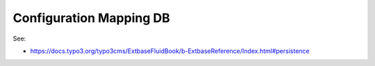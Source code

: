 Configuration Mapping DB
========================

See:

* https://docs.typo3.org/typo3cms/ExtbaseFluidBook/b-ExtbaseReference/Index.html#persistence
